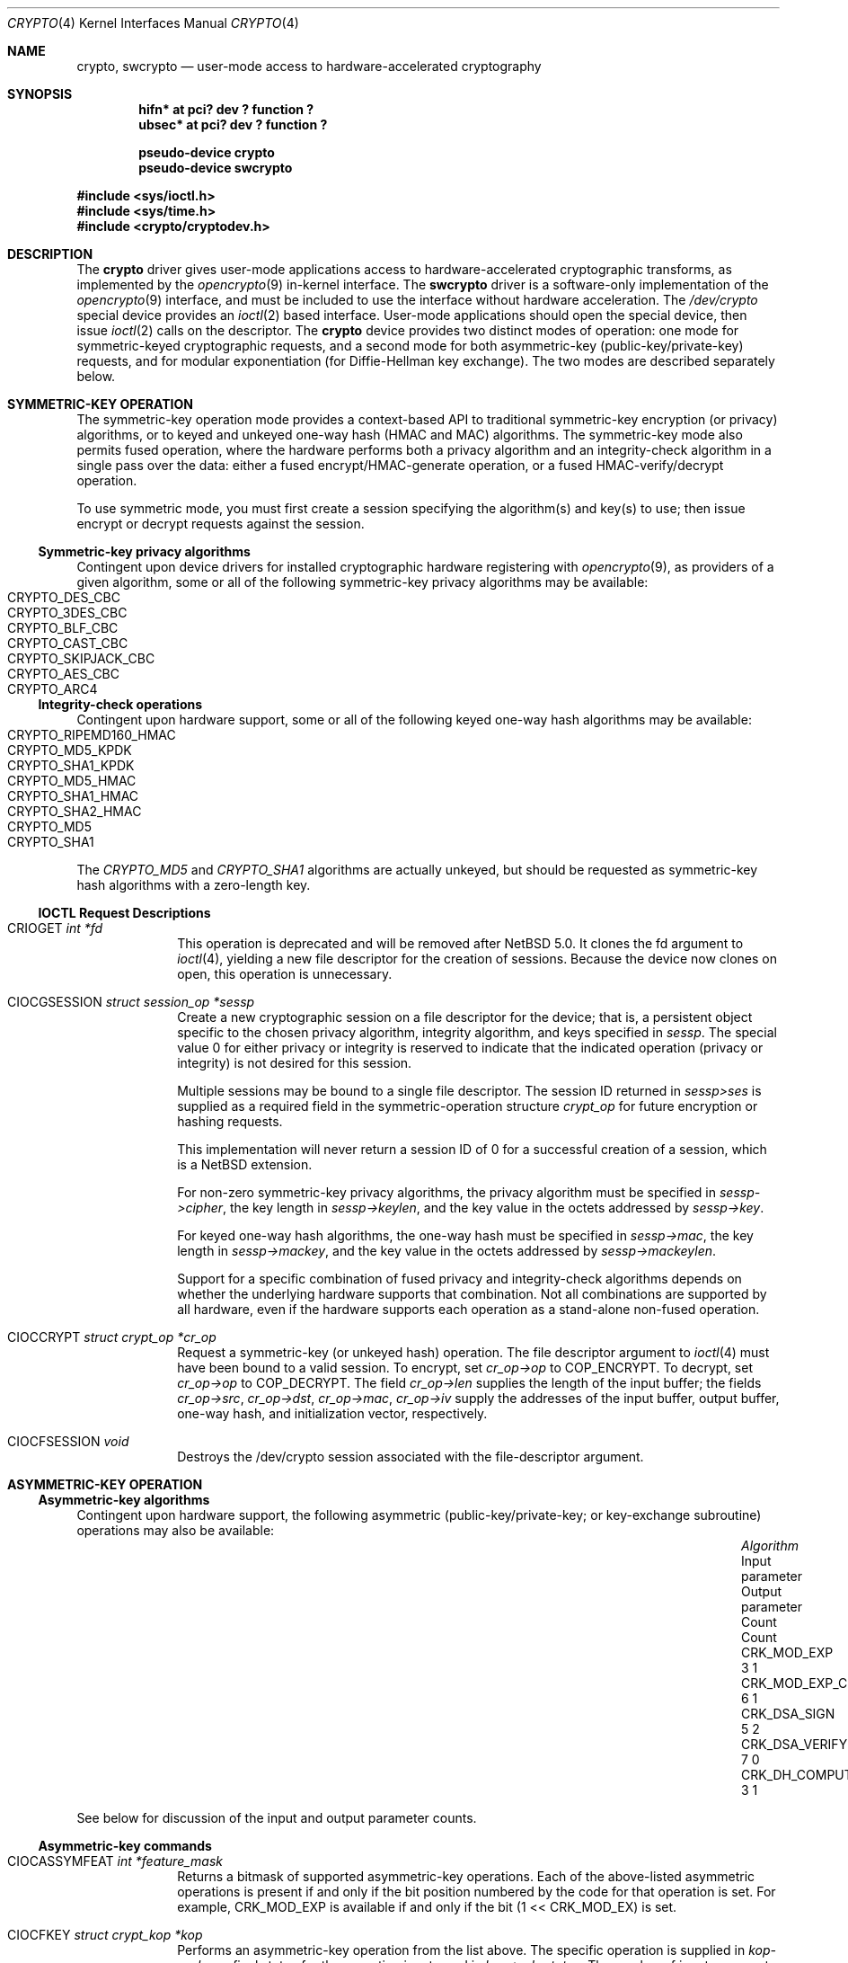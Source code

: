 .\"	$NetBSD: crypto.4,v 1.12 2008/01/26 00:04:27 tls Exp $
.\"
.\" Copyright (c) 2004
.\"	Jonathan Stone <jonathan@dsg.stanford.edu>. All rights reserved.
.\"
.\" Redistribution and use in source and binary forms, with or without
.\" modification, are permitted provided that the following conditions
.\" are met:
.\" 1. Redistributions of source code must retain the above copyright
.\"    notice, this list of conditions and the following disclaimer.
.\" 2. Redistributions in binary form must reproduce the above copyright
.\"    notice, this list of conditions and the following disclaimer in the
.\"    documentation and/or other materials provided with the distribution.
.\"
.\" THIS SOFTWARE IS PROVIDED BY Jonathan Stone AND CONTRIBUTORS ``AS IS'' AND
.\" ANY EXPRESS OR IMPLIED WARRANTIES, INCLUDING, BUT NOT LIMITED TO, THE
.\" IMPLIED WARRANTIES OF MERCHANTABILITY AND FITNESS FOR A PARTICULAR PURPOSE
.\" ARE DISCLAIMED.  IN NO EVENT SHALL Jonathan Stone OR THE VOICES IN HIS HEAD
.\" BE LIABLE FOR ANY DIRECT, INDIRECT, INCIDENTAL, SPECIAL, EXEMPLARY, OR
.\" CONSEQUENTIAL DAMAGES (INCLUDING, BUT NOT LIMITED TO, PROCUREMENT OF
.\" SUBSTITUTE GOODS OR SERVICES; LOSS OF USE, DATA, OR PROFITS; OR BUSINESS
.\" INTERRUPTION) HOWEVER CAUSED AND ON ANY THEORY OF LIABILITY, WHETHER IN
.\" CONTRACT, STRICT LIABILITY, OR TORT (INCLUDING NEGLIGENCE OR OTHERWISE)
.\" ARISING IN ANY WAY OUT OF THE USE OF THIS SOFTWARE, EVEN IF ADVISED OF
.\" THE POSSIBILITY OF SUCH DAMAGE.
.\"
.Dd September 23, 2006
.Dt CRYPTO 4
.Os
.Sh NAME
.Nm crypto ,
.Nm swcrypto
.Nd user-mode access to hardware-accelerated cryptography
.Sh SYNOPSIS
.Cd "hifn*   at pci? dev ? function ?"
.Cd "ubsec*  at pci? dev ? function ?"
.Pp
.Cd pseudo-device crypto
.Cd pseudo-device swcrypto
.Pp
.In sys/ioctl.h
.In sys/time.h
.In crypto/cryptodev.h
.Sh DESCRIPTION
The
.Nm
driver gives user-mode applications access to hardware-accelerated
cryptographic transforms, as implemented by the
.Xr opencrypto 9
in-kernel interface.
The
.Cm swcrypto
driver is a software-only implementation of the
.Xr opencrypto 9
interface, and must be included to use the interface without hardware
acceleration.
The
.Pa /dev/crypto
special device provides an
.Xr ioctl 2
based interface.
User-mode applications should open the special device,
then issue
.Xr ioctl 2
calls on the descriptor.
The
.Nm
device provides two distinct modes of operation: one mode for
symmetric-keyed cryptographic requests, and a second mode for
both asymmetric-key (public-key/private-key) requests, and for
modular exponentiation (for Diffie-Hellman key exchange).
The two modes are described separately below.
.Sh SYMMETRIC-KEY OPERATION
The symmetric-key operation mode provides a context-based API
to traditional symmetric-key encryption (or privacy) algorithms,
or to keyed and unkeyed one-way hash (HMAC and MAC) algorithms.
The symmetric-key mode also permits fused operation,
where the hardware performs both a privacy algorithm and an integrity-check
algorithm in a single pass over the data: either a fused
encrypt/HMAC-generate operation, or a fused HMAC-verify/decrypt operation.
.Pp
To use symmetric mode, you must first create a session specifying
the algorithm(s) and key(s) to use; then issue encrypt or decrypt
requests against the session.
.Ss Symmetric-key privacy algorithms
Contingent upon device drivers for installed cryptographic hardware
registering with
.Xr opencrypto 9 ,
as providers of a given algorithm, some or all of the following
symmetric-key privacy algorithms may be available:
.Bl -tag -compact -width CRYPTO_RIPEMD160_HMAC -offset indent
.It CRYPTO_DES_CBC
.It CRYPTO_3DES_CBC
.It CRYPTO_BLF_CBC
.It CRYPTO_CAST_CBC
.It CRYPTO_SKIPJACK_CBC
.It CRYPTO_AES_CBC
.It CRYPTO_ARC4
.El
.Ss Integrity-check operations
Contingent upon hardware support, some or all of the following
keyed one-way hash algorithms may be available:
.Bl -tag -compact -width CRYPTO_RIPEMD160_HMAC -offset indent
.It CRYPTO_RIPEMD160_HMAC
.It CRYPTO_MD5_KPDK
.It CRYPTO_SHA1_KPDK
.It CRYPTO_MD5_HMAC
.It CRYPTO_SHA1_HMAC
.It CRYPTO_SHA2_HMAC
.It CRYPTO_MD5
.It CRYPTO_SHA1
.El
The
.Em CRYPTO_MD5
and
.Em CRYPTO_SHA1
algorithms are actually unkeyed, but should be requested
as symmetric-key hash algorithms with a zero-length key.
.Ss IOCTL Request Descriptions
.\"
.Bl -tag -width CIOCFKEY
.\"
.It Dv CRIOGET Fa int *fd
This operation is deprecated and will be removed after
.Nx 5.0.
It clones the fd argument to
.Xr ioctl 4 ,
yielding a new file descriptor for the creation of sessions.  Because the
device now clones on open, this operation is unnecessary.
.\"
.It Dv CIOCGSESSION Fa struct session_op *sessp
Create a new cryptographic session on a file descriptor for the device;
that is, a persistent object specific to the chosen
privacy algorithm, integrity algorithm, and keys specified in
.Fa sessp .
The special value 0 for either privacy or integrity
is reserved to indicate that the indicated operation (privacy or integrity)
is not desired for this session.
.Pp
Multiple sessions may be bound to a single file descriptor.  The session
ID returned in
.Fa sessp\*[Gt]ses
is supplied as a required field in the symmetric-operation structure
.Fa crypt_op
for future encryption or hashing requests.
.Pp
This implementation will never return a session ID of 0 for a successful
creation of a session, which is a
.Nx
extension.
.Pp
For non-zero symmetric-key privacy algorithms, the privacy algorithm
must be specified in
.Fa sessp-\*[Gt]cipher ,
the key length in
.Fa sessp-\*[Gt]keylen ,
and the key value in the octets addressed by
.Fa sessp-\*[Gt]key .
.Pp
For keyed one-way hash algorithms, the one-way hash must be specified
in
.Fa sessp-\*[Gt]mac ,
the key length in
.Fa sessp-\*[Gt]mackey ,
and the key value in the octets addressed by
.Fa sessp-\*[Gt]mackeylen .
.\"
.Pp
Support for a specific combination of fused privacy  and
integrity-check algorithms depends on whether the underlying
hardware supports that combination.
Not all combinations are supported
by all hardware, even if the hardware supports each operation as a
stand-alone non-fused operation.
.It Dv CIOCCRYPT Fa struct crypt_op *cr_op
Request a symmetric-key (or unkeyed hash) operation.
The file descriptor argument to
.Xr ioctl 4
must have been bound to a valid session.
To encrypt, set
.Fa cr_op-\*[Gt]op
to
.Dv COP_ENCRYPT .
To decrypt, set
.Fa cr_op-\*[Gt]op
to
.Dv COP_DECRYPT .
The field
.Fa cr_op-\*[Gt]len
supplies the length of the input buffer; the fields
.Fa cr_op-\*[Gt]src ,
.Fa cr_op-\*[Gt]dst ,
.Fa cr_op-\*[Gt]mac ,
.Fa cr_op-\*[Gt]iv
supply the addresses of the input buffer, output buffer,
one-way hash, and initialization vector, respectively.
.It Dv CIOCFSESSION Fa void
Destroys the /dev/crypto session associated with the file-descriptor
argument.
.El
.\"
.Sh ASYMMETRIC-KEY OPERATION
.Ss Asymmetric-key algorithms
Contingent upon hardware support, the following asymmetric
(public-key/private-key; or key-exchange subroutine) operations may
also be available:
.Bl -column "CRK_DH_COMPUTE_KEY" "Input parameter" "Output parameter" -offset indent -compact
.It Em "Algorithm" Ta "Input parameter" Ta "Output parameter"
.It Em " " Ta "Count" Ta "Count"
.It Dv CRK_MOD_EXP Ta 3 Ta 1
.It Dv CRK_MOD_EXP_CRT Ta 6 Ta 1
.It Dv CRK_DSA_SIGN Ta 5 Ta 2
.It Dv CRK_DSA_VERIFY Ta 7 Ta 0
.It Dv CRK_DH_COMPUTE_KEY Ta 3 Ta 1
.El
.Pp
See below for discussion of the input and output parameter counts.
.Ss Asymmetric-key commands
.Bl -tag -width CIOCFKEY
.It Dv CIOCASSYMFEAT Fa int *feature_mask
Returns a bitmask of supported asymmetric-key operations.
Each of the above-listed asymmetric operations is present
if and only if the bit position numbered by the code for that operation
is set.
For example,
.Dv CRK_MOD_EXP
is available if and only if the bit
.Pq 1 \*[Lt]\*[Lt] Dv CRK_MOD_EX
is set.
.It Dv CIOCFKEY Fa struct crypt_kop *kop
Performs an asymmetric-key operation from the list above.
The specific operation is supplied in
.Fa kop-\*[Gt]crk_op ;
final status for the operation is returned in
.Fa kop-\*[Gt]crk_status .
The number of input arguments and the number of output arguments
is specified in
.Fa kop-\*[Gt]crk_iparams
and
.Fa kop-\*[Gt]crk_iparams ,
respectively.
The field
.Fa crk_param[]
must be filled in with exactly
.Fa kop-\*[Gt]crk_iparams + kop-\*[Gt]crk_oparams
arguments, each encoded as a
.Fa struct crparam
(address, bitlength) pair.
.El
.Pp
The semantics of these arguments are currently undocumented.
.Sh SEE ALSO
.Xr hifn 4 ,
.Xr ubsec 4 ,
.Xr opencrypto 9
.Sh HISTORY
The
.Nm
driver is derived from a version which appeared in
.Fx 4.8 ,
which in turn is based on code which appeared in
.Ox 3.2 .
.Sh BUGS
Error checking and reporting is weak.
.Pp
The values specified for symmetric-key key sizes to
.Dv CIOCGSESSION
must exactly match the values expected by
.Xr opencrypto 9 .
The output buffer and MAC buffers supplied to
.Dv CIOCCRYPT
must follow whether privacy or integrity algorithms were specified for
session: if you request a
.No non- Ns Dv NULL
algorithm, you must supply a suitably-sized buffer.
.Pp
The scheme for passing arguments for asymmetric requests is Baroque.
.Pp
The naming inconsistency between
.Dv CRIOGET
and the various
.Dv CIOC Ns \&*
names is an unfortunate historical artifact.
